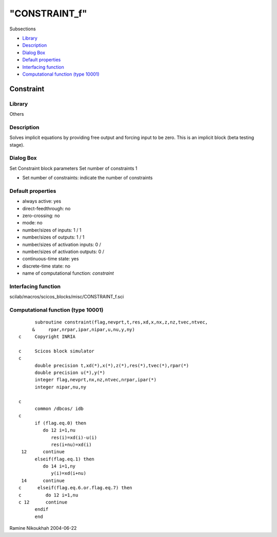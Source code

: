 ====
"CONSTRAINT_f"
====

Subsections

+ `Library`_
+ `Description`_
+ `Dialog Box`_
+ `Default properties`_
+ `Interfacing function`_
+ `Computational function (type 10001)`_







Constraint
----------



Library
~~~~~~~
Others


Description
~~~~~~~~~~~
Solves implicit equations by providing free output and forcing input
to be zero. This is an implicit block (beta testing stage).



Dialog Box
~~~~~~~~~~
Set Constraint block parameters Set number of constraints 1

+ Set number of constraints: indicate the number of constraints




Default properties
~~~~~~~~~~~~~~~~~~


+ always active: yes
+ direct-feedthrough: no
+ zero-crossing: no
+ mode: no
+ number/sizes of inputs: 1 / 1
+ number/sizes of outputs: 1 / 1
+ number/sizes of activation inputs: 0 /
+ number/sizes of activation outputs: 0 /
+ continuous-time state: yes
+ discrete-time state: no
+ name of computational function: *constraint*



Interfacing function
~~~~~~~~~~~~~~~~~~~~
scilab/macros/scicos_blocks/misc/CONSTRAINT_f.sci


Computational function (type 10001)
~~~~~~~~~~~~~~~~~~~~~~~~~~~~~~~~~~~


::

          subroutine constraint(flag,nevprt,t,res,xd,x,nx,z,nz,tvec,ntvec,
         &     rpar,nrpar,ipar,nipar,u,nu,y,ny)
    c     Copyright INRIA
    
    c     Scicos block simulator
    c
          double precision t,xd(*),x(*),z(*),res(*),tvec(*),rpar(*)
          double precision u(*),y(*)
          integer flag,nevprt,nx,nz,ntvec,nrpar,ipar(*)
          integer nipar,nu,ny
    
    c
          common /dbcos/ idb
    c     
          if (flag.eq.0) then
             do 12 i=1,nu
                res(i)=xd(i)-u(i)
                res(i+nu)=xd(i)
     12      continue
          elseif(flag.eq.1) then
             do 14 i=1,ny
                y(i)=xd(i+nu)
     14      continue
    c      elseif(flag.eq.6.or.flag.eq.7) then
    c         do 12 i=1,nu
    c 12      continue
          endif
          end




Ramine Nikoukhah 2004-06-22

.. _Interfacing function: ://./scicos/CONSTRAINT_f.htm#SECTION005711500000000000000
.. _Library: ://./scicos/CONSTRAINT_f.htm#SECTION005711100000000000000
.. _Default properties: ://./scicos/CONSTRAINT_f.htm#SECTION005711400000000000000
.. _Dialog Box: ://./scicos/CONSTRAINT_f.htm#SECTION005711300000000000000
.. _Computational function (type 10001): ://./scicos/CONSTRAINT_f.htm#SECTION005711600000000000000
.. _Description: ://./scicos/CONSTRAINT_f.htm#SECTION005711200000000000000


